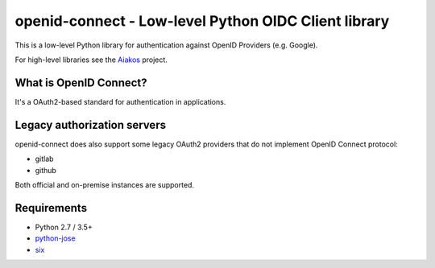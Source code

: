 openid-connect - Low-level Python OIDC Client library
=====================================================
.. image:: https://badge.fury.io/py/openid-connect.svg
	:target: https://badge.fury.io/py/openid-connect

This is a low-level Python library for authentication against OpenID
Providers (e.g. Google).

For high-level libraries see the Aiakos_ project.

What is OpenID Connect?
-----------------------

It's a OAuth2-based standard for authentication in applications.

Legacy authorization servers
----------------------------

openid-connect does also support some legacy OAuth2 providers
that do not implement OpenID Connect protocol:

- gitlab
- github

Both official and on-premise instances are supported.

Requirements
------------

- Python 2.7 / 3.5+
- python-jose_
- six_

.. _Aiakos: https://gitlab.com/aiakos
.. _python-jose: https://github.com/mpdavis/python-jose
.. _six: https://pypi.python.org/pypi/six/
